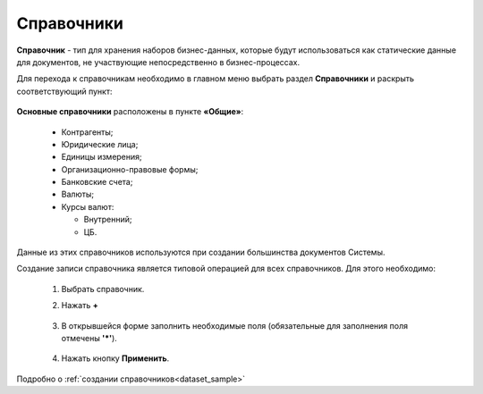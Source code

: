 Справочники
============

**Справочник** - тип для хранения наборов бизнес-данных, которые будут использоваться как статические данные для документов, не участвующие непосредственно в бизнес-процессах.

Для перехода к справочникам необходимо в главном меню выбрать раздел **Справочники** и раскрыть соответствующий пункт:

 .. image:: _static/datalists/data_1.png
       :width: 200
       :align: center 

**Основные справочники** расположены в пункте **«Общие»**: 

    * Контрагенты;
    * Юридические лица;
    * Единицы измерения;
    * Организационно-правовые формы;
    * Банковские счета;
    * Валюты;
    * Курсы валют:

      - Внутренний;
      - ЦБ.

Данные из этих справочников используются при создании большинства документов Системы.  

Создание записи справочника является типовой операцией для всех справочников. Для этого необходимо:  

    1.	Выбрать справочник.  
    2.	Нажать **+**

         .. image:: _static/datalists/data_2.png
            :width: 600
            :align: center 

    3.	В открывшейся форме заполнить необходимые поля (обязательные для заполнения поля отмечены **'*'**).

         .. image:: _static/datalists/data_3.png
            :width: 600
            :align: center 

    4.	Нажать кнопку **Применить**. 

Подробно о :ref:`создании справочников<dataset_sample>`